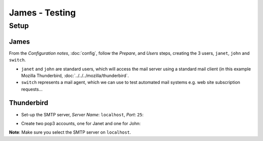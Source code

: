 James - Testing
***************

Setup
=====

James
-----

From the *Configuration notes*, :doc:`config`, follow the *Prepare*, and
*Users* steps, creating the 3 users, ``janet``, ``john`` and ``switch``.

- ``janet`` and ``john`` are standard users, which will access the mail server
  using a standard mail client (in this example Mozilla Thunderbird,
  :doc:`../../../mozilla/thunderbird`.
- ``switch`` represents a mail agent, which we can use to test automated mail
  systems e.g. web site subscription requests...

Thunderbird
-----------

- Set-up the SMTP server, *Server Name*: ``localhost``, *Port*: ``25``:

.. image:: misc/thunderbird-smtp-server.gif

- Create two pop3 accounts, one for Janet and one for John:

.. image:: misc/thunderbird-pop3-account-2.gif

.. image:: misc/thunderbird-pop3-account.gif

**Note**: Make sure you select the SMTP server on ``localhost``.
